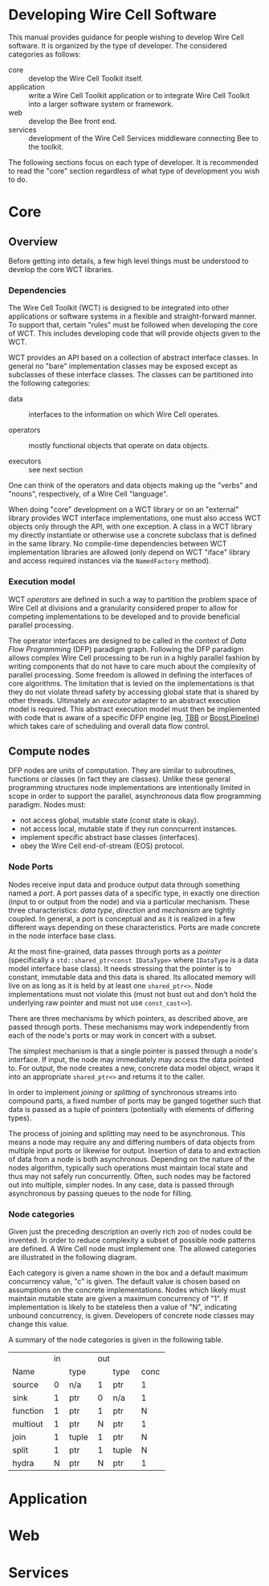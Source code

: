 * Developing Wire Cell Software

This manual provides guidance for people wishing to develop Wire Cell software.  It is organized by the type of developer.  The considered categories as follows:

- core ::  develop the Wire Cell Toolkit itself.
- application :: write a Wire Cell Toolkit application or to integrate Wire Cell Toolkit into a larger software system or framework.
- web :: develop the Bee front end.
- services :: development of the Wire Cell Services middleware connecting Bee to the toolkit.

The following sections focus on each type of developer.  It is recommended to read the "core" section regardless of what type of development you wish to do. 

* Core

** Overview

Before getting into details, a few high level things must be understood to develop the core WCT libraries.

*** Dependencies

The Wire Cell Toolkit (WCT) is designed to be integrated into other
applications or software systems in a flexible and straight-forward
manner.  To support that, certain "rules" must be followed when
developing the core of WCT.  This includes developing code that will
provide objects given to the WCT.

WCT provides an API based on a collection of abstract interface
classes.  In general no "bare" implementation classes may be exposed
except as subclasses of these interface classes.  The classes can be
partitioned into the following categories:

- data :: interfaces to the information on which Wire Cell operates.

- operators :: mostly functional objects that operate on data objects.

- executors :: see next section

One can think of the operators and data objects making up the "verbs"
and "nouns", respectively, of a Wire Cell "language".  

When doing "core" development on a WCT library or on an "external"
library provides WCT interface implementations, one must also access
WCT objects only through the API, with one exception.  A class in a
WCT library my directly instantiate or otherwise use a concrete
subclass that is defined in the same library.  No compile-time
dependencies between WCT implementation libraries are allowed (only
depend on WCT "iface" library and access required instances via the
=NamedFactory= method).

*** Execution model

WCT /operators/ are defined in such a way to partition the problem
space of Wire Cell at divisions and a granularity considered proper to
allow for competing implementations to be developed and to provide
beneficial parallel processing.

The operator interfaces are designed to be called in the context of
/Data Flow Programming/ (DFP) paradigm graph.  Following the DFP
paradigm allows complex Wire Cell processing to be run in a highly
parallel fashion by writing components that do not have to care much
about the complexity of parallel processing.  Some freedom is allowed
in defining the interfaces of core algorithms.  The limitation that is
levied on the implementations is that they do not violate thread
safety by accessing global state that is shared by other threads.
Ultimately an /executor/ adapter to an abstract execution model is
required.  This abstract execution model must then be implemented with
code that is aware of a specific DFP engine (eg, [[https://www.threadingbuildingblocks.org/][TBB]] or
[[https://github.com/erenon/pipeline][Boost.Pipeline]]) which takes care of scheduling and overall data flow
control.


** Compute nodes

DFP nodes are units of computation.  They are similar to subroutines, functions or classes (in fact they are classes).  Unlike these general programming structures node implementations are intentionally limited in scope in order to support the parallel, asynchronous data flow programming paradigm.  Nodes must:

- not access global, mutable state (const state is okay).
- not access local, mutable state if they run conncurrent instances.
- implement specific abstract base classes (interfaces).
- obey the Wire Cell end-of-stream (EOS) protocol.

*** Node Ports

Nodes receive input data and produce output data through something named a /port/.  A port passes data of a specific type, in exactly one direction (input to or output from the node) and via a particular mechanism.  These three characteristics: /data type/, /direction/ and /mechanism/ are tightly coupled.  In general, a port is conceptual and as it is realized in a few different ways depending on these characteristics.  Ports are made concrete in the node interface base class.

At the most fine-grained, data passes through ports as a /pointer/ (specifically a =std::shared_ptr<const IDataType>= where =IDataType= is a data model interface base class).  It needs stressing that the pointer is to constant, immutable data and this data is shared.  Its allocated memory will live on as long as it is held by at least one =shared_ptr<>=.  Node implementations must not violate this (must not bust out and don't hold the underlying raw pointer and must not use =const_cast<>=).

There are three mechanisms by which pointers, as described above, are passed through ports.  These mechanisms may work independently from each of the node's ports or may work in concert with a subset.  

The simplest mechanism is that a single pointer is passed through a node's interface.  If input, the node may immediately may access the data pointed to.  For output, the node creates a new, concrete data model object, wraps it into an appropriate =shared_ptr<>= and returns it to the caller.  

In order to implement /joining/ or /splitting/ of synchronous streams into compound parts, a fixed number of ports may be ganged together such that data is passed as a tuple of pointers (potentially with elements of differing types).  

The process of joining and splitting may need to be asynchronous.  This means a node may require any and differing numbers of data objects from multiple input ports or likewise for output.  Insertion of data to and extraction of data from a node is both asynchronous.  Depending on the nature of the nodes algorithm, typically such operations must maintain local state and thus may not safely run concurrently.  Often, such nodes may be factored out into multiple, simpler nodes.  In any case, data is passed through asynchronous by passing queues to the node for filling.

*** Node categories

Given just the preceding description an overly rich zoo of nodes could be invented.  In order to reduce complexity a subset of possible node patterns are defined.  A Wire Cell node must implement one.  The allowed categories are illustrated in the following diagram.

[[./node-categories.png]]

Each category is given a name shown in the box and a default maximum concurrency value, "c" is given.  The default value is chosen based on assumptions on the concrete implementations.  Nodes which likely must maintain mutable state are given a maximum concurrency of "1".  If implementation is likely to be stateless then a value of "N", indicating unbound concurrency, is given.  Developers of concrete node classes may change this value.  

A summary of the node categories is given in the following table.

+----------+-------------+------------+------+
|          |     in      | out        |      |
+----------+-----+-------+-----+------+------+
| Name     |  #  | type  |  #  | type | conc |
+----------+-----+-------+-----+------+------+
| source   |   0 | n/a   |    1| ptr  |    1 |
+----------+-----+-------+-----+------+------+
| sink     |   1 | ptr   |    0| n/a  |    1 |
+----------+-----+-------+-----+------+------+
| function |   1 | ptr   |    1| ptr  |    N |
+----------+-----+-------+-----+------+------+
| multiout |   1 | ptr   |    N| ptr  |    1 |
+----------+-----+-------+-----+------+------+
| join     |   1 | tuple |    1| ptr  |    N |
+----------+-----+-------+-----+------+------+
| split    |   1 | ptr   |    1| tuple|    N |
+----------+-----+-------+-----+------+------+
| hydra    |   N | ptr   |    N| ptr  |    1 |
+----------+-----+-------+-----+------+------+
#+TBLFM: 



* Application

* Web 

* Services

